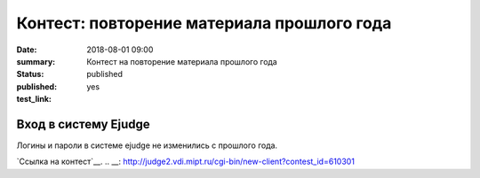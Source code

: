 Контест: повторение материала прошлого года
###############

:date: 2018-08-01 09:00
:summary: Контест на повторение материала прошлого года
:status: published
:published: yes
:test_link: 
.. default-role:: code

Вход в систему Ejudge
=========================================

Логины и пароли в системе ejudge не изменились с прошлого года.
 
`Ссылка на контест`__.
.. __: http://judge2.vdi.mipt.ru/cgi-bin/new-client?contest_id=610301
